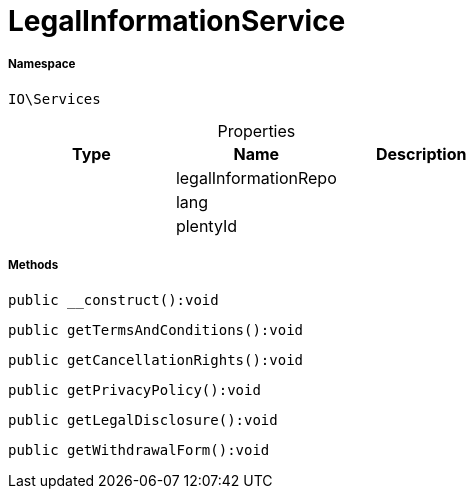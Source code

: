 :table-caption!:
:example-caption!:
:source-highlighter: prettify
:sectids!:
[[io__legalinformationservice]]
= LegalInformationService





===== Namespace

`IO\Services`





.Properties
|===
|Type |Name |Description

| 
    |legalInformationRepo
    |
| 
    |lang
    |
| 
    |plentyId
    |
|===


===== Methods

[source%nowrap, php]
----

public __construct():void

----









[source%nowrap, php]
----

public getTermsAndConditions():void

----









[source%nowrap, php]
----

public getCancellationRights():void

----









[source%nowrap, php]
----

public getPrivacyPolicy():void

----









[source%nowrap, php]
----

public getLegalDisclosure():void

----









[source%nowrap, php]
----

public getWithdrawalForm():void

----









